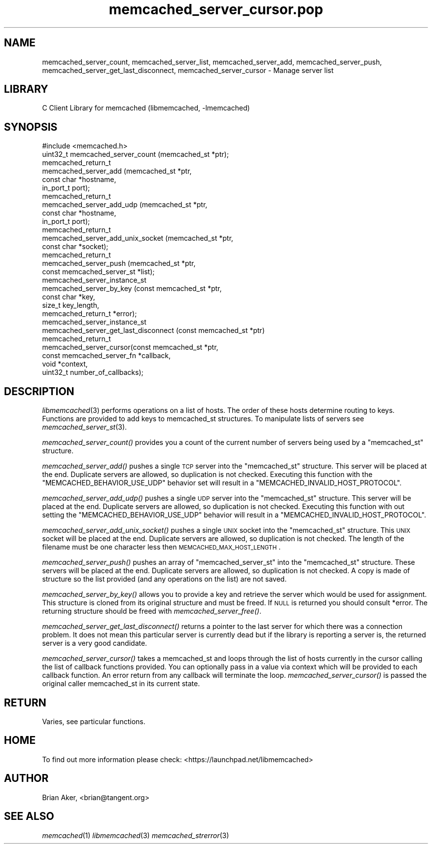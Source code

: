 .\" Automatically generated by Pod::Man 2.25 (Pod::Simple 3.20)
.\"
.\" Standard preamble:
.\" ========================================================================
.de Sp \" Vertical space (when we can't use .PP)
.if t .sp .5v
.if n .sp
..
.de Vb \" Begin verbatim text
.ft CW
.nf
.ne \\$1
..
.de Ve \" End verbatim text
.ft R
.fi
..
.\" Set up some character translations and predefined strings.  \*(-- will
.\" give an unbreakable dash, \*(PI will give pi, \*(L" will give a left
.\" double quote, and \*(R" will give a right double quote.  \*(C+ will
.\" give a nicer C++.  Capital omega is used to do unbreakable dashes and
.\" therefore won't be available.  \*(C` and \*(C' expand to `' in nroff,
.\" nothing in troff, for use with C<>.
.tr \(*W-
.ds C+ C\v'-.1v'\h'-1p'\s-2+\h'-1p'+\s0\v'.1v'\h'-1p'
.ie n \{\
.    ds -- \(*W-
.    ds PI pi
.    if (\n(.H=4u)&(1m=24u) .ds -- \(*W\h'-12u'\(*W\h'-12u'-\" diablo 10 pitch
.    if (\n(.H=4u)&(1m=20u) .ds -- \(*W\h'-12u'\(*W\h'-8u'-\"  diablo 12 pitch
.    ds L" ""
.    ds R" ""
.    ds C` ""
.    ds C' ""
'br\}
.el\{\
.    ds -- \|\(em\|
.    ds PI \(*p
.    ds L" ``
.    ds R" ''
'br\}
.\"
.\" Escape single quotes in literal strings from groff's Unicode transform.
.ie \n(.g .ds Aq \(aq
.el       .ds Aq '
.\"
.\" If the F register is turned on, we'll generate index entries on stderr for
.\" titles (.TH), headers (.SH), subsections (.SS), items (.Ip), and index
.\" entries marked with X<> in POD.  Of course, you'll have to process the
.\" output yourself in some meaningful fashion.
.ie \nF \{\
.    de IX
.    tm Index:\\$1\t\\n%\t"\\$2"
..
.    nr % 0
.    rr F
.\}
.el \{\
.    de IX
..
.\}
.\"
.\" Accent mark definitions (@(#)ms.acc 1.5 88/02/08 SMI; from UCB 4.2).
.\" Fear.  Run.  Save yourself.  No user-serviceable parts.
.    \" fudge factors for nroff and troff
.if n \{\
.    ds #H 0
.    ds #V .8m
.    ds #F .3m
.    ds #[ \f1
.    ds #] \fP
.\}
.if t \{\
.    ds #H ((1u-(\\\\n(.fu%2u))*.13m)
.    ds #V .6m
.    ds #F 0
.    ds #[ \&
.    ds #] \&
.\}
.    \" simple accents for nroff and troff
.if n \{\
.    ds ' \&
.    ds ` \&
.    ds ^ \&
.    ds , \&
.    ds ~ ~
.    ds /
.\}
.if t \{\
.    ds ' \\k:\h'-(\\n(.wu*8/10-\*(#H)'\'\h"|\\n:u"
.    ds ` \\k:\h'-(\\n(.wu*8/10-\*(#H)'\`\h'|\\n:u'
.    ds ^ \\k:\h'-(\\n(.wu*10/11-\*(#H)'^\h'|\\n:u'
.    ds , \\k:\h'-(\\n(.wu*8/10)',\h'|\\n:u'
.    ds ~ \\k:\h'-(\\n(.wu-\*(#H-.1m)'~\h'|\\n:u'
.    ds / \\k:\h'-(\\n(.wu*8/10-\*(#H)'\z\(sl\h'|\\n:u'
.\}
.    \" troff and (daisy-wheel) nroff accents
.ds : \\k:\h'-(\\n(.wu*8/10-\*(#H+.1m+\*(#F)'\v'-\*(#V'\z.\h'.2m+\*(#F'.\h'|\\n:u'\v'\*(#V'
.ds 8 \h'\*(#H'\(*b\h'-\*(#H'
.ds o \\k:\h'-(\\n(.wu+\w'\(de'u-\*(#H)/2u'\v'-.3n'\*(#[\z\(de\v'.3n'\h'|\\n:u'\*(#]
.ds d- \h'\*(#H'\(pd\h'-\w'~'u'\v'-.25m'\f2\(hy\fP\v'.25m'\h'-\*(#H'
.ds D- D\\k:\h'-\w'D'u'\v'-.11m'\z\(hy\v'.11m'\h'|\\n:u'
.ds th \*(#[\v'.3m'\s+1I\s-1\v'-.3m'\h'-(\w'I'u*2/3)'\s-1o\s+1\*(#]
.ds Th \*(#[\s+2I\s-2\h'-\w'I'u*3/5'\v'-.3m'o\v'.3m'\*(#]
.ds ae a\h'-(\w'a'u*4/10)'e
.ds Ae A\h'-(\w'A'u*4/10)'E
.    \" corrections for vroff
.if v .ds ~ \\k:\h'-(\\n(.wu*9/10-\*(#H)'\s-2\u~\d\s+2\h'|\\n:u'
.if v .ds ^ \\k:\h'-(\\n(.wu*10/11-\*(#H)'\v'-.4m'^\v'.4m'\h'|\\n:u'
.    \" for low resolution devices (crt and lpr)
.if \n(.H>23 .if \n(.V>19 \
\{\
.    ds : e
.    ds 8 ss
.    ds o a
.    ds d- d\h'-1'\(ga
.    ds D- D\h'-1'\(hy
.    ds th \o'bp'
.    ds Th \o'LP'
.    ds ae ae
.    ds Ae AE
.\}
.rm #[ #] #H #V #F C
.\" ========================================================================
.\"
.IX Title "memcached_server_cursor.pop 3"
.TH memcached_server_cursor.pop 3 "2010-06-29" "" "memcached_server_cursor"
.\" For nroff, turn off justification.  Always turn off hyphenation; it makes
.\" way too many mistakes in technical documents.
.if n .ad l
.nh
.SH "NAME"
memcached_server_count, memcached_server_list, memcached_server_add, memcached_server_push, memcached_server_get_last_disconnect, memcached_server_cursor \- Manage server list
.SH "LIBRARY"
.IX Header "LIBRARY"
C Client Library for memcached (libmemcached, \-lmemcached)
.SH "SYNOPSIS"
.IX Header "SYNOPSIS"
.Vb 1
\&  #include <memcached.h>
\&
\&  uint32_t memcached_server_count (memcached_st *ptr);
\&
\&  memcached_return_t
\&    memcached_server_add (memcached_st *ptr,
\&                          const char *hostname,
\&                          in_port_t port);
\&
\&  memcached_return_t
\&    memcached_server_add_udp (memcached_st *ptr,
\&                              const char *hostname,
\&                              in_port_t port);
\&
\&  memcached_return_t
\&    memcached_server_add_unix_socket (memcached_st *ptr,
\&                                      const char *socket);
\&
\&  memcached_return_t
\&    memcached_server_push (memcached_st *ptr,
\&                           const memcached_server_st *list);
\&
\&  memcached_server_instance_st
\&    memcached_server_by_key (const memcached_st *ptr,
\&                             const char *key,
\&                             size_t key_length,
\&                             memcached_return_t *error);
\&
\&  memcached_server_instance_st
\&    memcached_server_get_last_disconnect (const memcached_st *ptr)
\&
\&  memcached_return_t
\&    memcached_server_cursor(const memcached_st *ptr,
\&                            const memcached_server_fn *callback,
\&                            void *context,
\&                            uint32_t number_of_callbacks);
.Ve
.SH "DESCRIPTION"
.IX Header "DESCRIPTION"
\&\fIlibmemcached\fR\|(3) performs operations on a list of hosts. The order of these
hosts determine routing to keys. Functions are provided to add keys to
memcached_st structures. To manipulate lists of servers see
\&\fImemcached_server_st\fR\|(3).
.PP
\&\fImemcached_server_count()\fR provides you a count of the current number of
servers being used by a \f(CW\*(C`memcached_st\*(C'\fR structure.
.PP
\&\fImemcached_server_add()\fR pushes a single \s-1TCP\s0 server into the \f(CW\*(C`memcached_st\*(C'\fR
structure. This server will be placed at the end. Duplicate servers are
allowed, so duplication is not checked. Executing this function with the
\&\f(CW\*(C`MEMCACHED_BEHAVIOR_USE_UDP\*(C'\fR behavior set will result in a
\&\f(CW\*(C`MEMCACHED_INVALID_HOST_PROTOCOL\*(C'\fR.
.PP
\&\fImemcached_server_add_udp()\fR pushes a single \s-1UDP\s0 server into the \f(CW\*(C`memcached_st\*(C'\fR
structure. This server will be placed at the end. Duplicate servers are
allowed, so duplication is not checked. Executing this function with out
setting the \f(CW\*(C`MEMCACHED_BEHAVIOR_USE_UDP\*(C'\fR behavior will result in a
\&\f(CW\*(C`MEMCACHED_INVALID_HOST_PROTOCOL\*(C'\fR.
.PP
\&\fImemcached_server_add_unix_socket()\fR pushes a single \s-1UNIX\s0 socket into the
\&\f(CW\*(C`memcached_st\*(C'\fR structure. This \s-1UNIX\s0 socket will be placed at the end.
Duplicate servers are allowed, so duplication is not checked. The length
of the filename must be one character less then \s-1MEMCACHED_MAX_HOST_LENGTH\s0.
.PP
\&\fImemcached_server_push()\fR pushes an array of \f(CW\*(C`memcached_server_st\*(C'\fR into
the \f(CW\*(C`memcached_st\*(C'\fR structure. These servers will be placed at the
end. Duplicate servers are allowed, so duplication is not checked. A
copy is made of structure so the list provided (and any operations on
the list) are not saved.
.PP
\&\fImemcached_server_by_key()\fR allows you to provide a key and retrieve the
server which would be used for assignment. This structure is cloned
from its original structure and must be freed. If \s-1NULL\s0 is returned you
should consult *error. The returning structure should be freed with
\&\fImemcached_server_free()\fR.
.PP
\&\fImemcached_server_get_last_disconnect()\fR returns a pointer to the last server
for which there was a connection problem. It does not mean this particular
server is currently dead but if the library is reporting a server is,
the returned server is a very good candidate.
.PP
\&\fImemcached_server_cursor()\fR takes a memcached_st and loops through the 
list of hosts currently in the cursor calling the list of callback 
functions provided. You can optionally pass in a value via 
context which will be provided to each callback function. An error
return from any callback will terminate the loop. \fImemcached_server_cursor()\fR
is passed the original caller memcached_st in its current state.
.SH "RETURN"
.IX Header "RETURN"
Varies, see particular functions.
.SH "HOME"
.IX Header "HOME"
To find out more information please check:
<https://launchpad.net/libmemcached>
.SH "AUTHOR"
.IX Header "AUTHOR"
Brian Aker, <brian@tangent.org>
.SH "SEE ALSO"
.IX Header "SEE ALSO"
\&\fImemcached\fR\|(1) \fIlibmemcached\fR\|(3) \fImemcached_strerror\fR\|(3)

